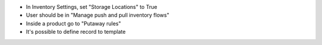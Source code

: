 * In Inventory Settings, set "Storage Locations" to True
* User should be in "Manage push and pull inventory flows"
* Inside a product go to "Putaway rules"
* It's possible to define record to template
